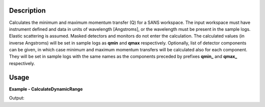
.. algorithm::

.. summary::

.. relatedalgorithms::

.. properties::

Description
-----------

Calculates the minimum and maximum momentum transfer (Q) for a SANS workspace.
The input workspace must have instrument defined and data in units of wavelength [Angstroms], or the wavelength must be present in the sample logs.
Elastic scattering is assumed.
Masked detectors and monitors do not enter the calculation.
The calculated values (in inverse Angstroms) will be set in sample logs as **qmin** and **qmax** respectively.
Optionally, list of detector components can be given, in which case minimum and maximum momentum transfers will be calculated also for each component.
They will be set in sample logs with the same names as the components preceded by prefixes **qmin_** and **qmax_** respectively.

Usage
-----

**Example - CalculateDynamicRange**

.. testcode:: CalculateDynamicRangeExample

  ws = CreateSampleWorkspace(XUnit='Wavelength', NumBanks=1, PixelSpacing=0.1, XMin=1, XMax=5, BinWidth=0.4)
  MoveInstrumentComponent(Workspace=ws, RelativePosition=True, ComponentName="bank1", Y=-0.5, X=-0.5)
  shapeXML = \
  """
  <infinite-cylinder id="A" >
  <centre x="0" y="0" z="0" />
  <axis x="0" y="0" z="1" />
  <radius val="0.1" />
  </infinite-cylinder>
  """
  MaskDetectorsInShape(ws, ShapeXML=shapeXML)
  CalculateDynamicRange(Workspace=ws)
  print("QMin = %.5f" % ws.getRun().getLogData("qmin").value)
  print("QMax = %.5f" % ws.getRun().getLogData("qmax").value)

Output:

.. testoutput:: CalculateDynamicRangeExample

  QMin = 0.03701
  QMax = 0.73500

.. categories::

.. sourcelink::
